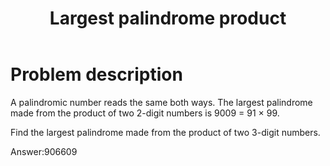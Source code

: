 #+TITLE: Largest palindrome product

* Problem description 

A palindromic number reads the same both ways. The largest palindrome made
from the product of two 2-digit numbers is 9009 = 91 × 99.

Find the largest palindrome made from the product of two 3-digit numbers.

Answer:906609
